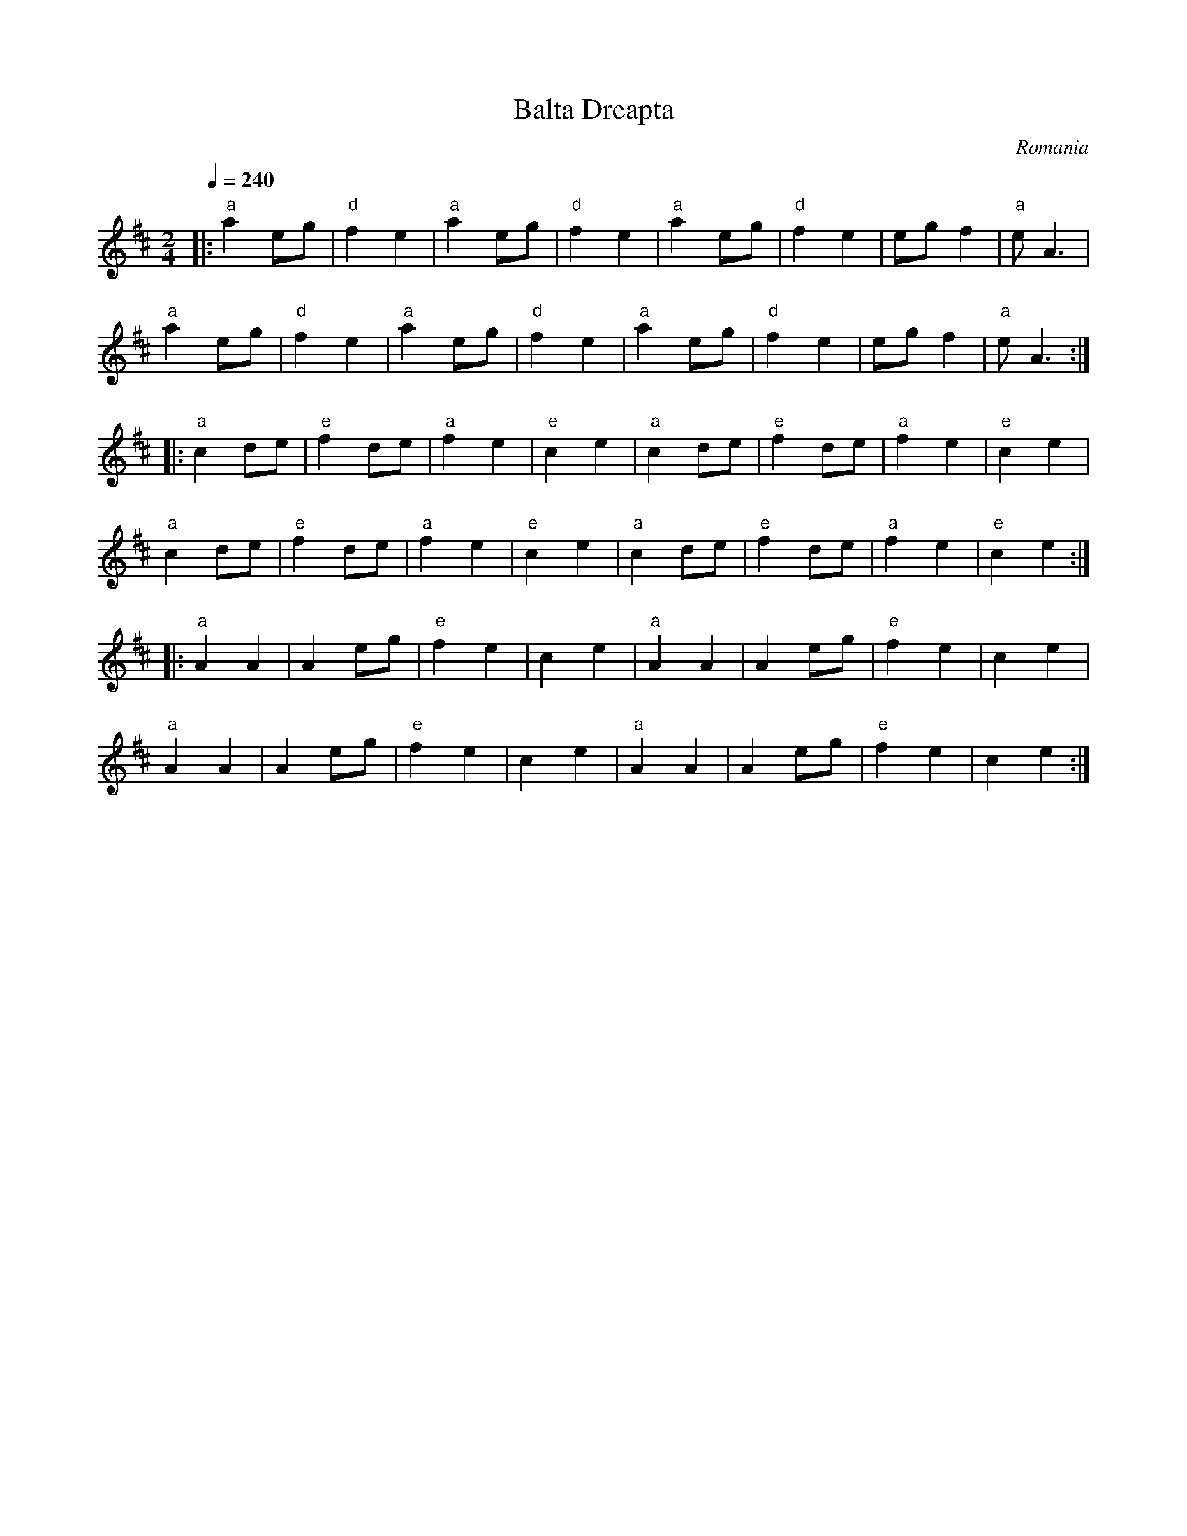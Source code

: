 X: 20
T: Balta Dreapta
O: Romania
M: 2/4
L: 1/8
Q: 1/4=240
K: D
%%MIDI gchord fz
%%MIDI program 110
%%MIDI bassprog 115
|:"a"a2 eg  |"d"f2 e2|"a"a2 eg|"d"f2 e2  |\
  "a"a2 eg  |"d"f2 e2|eg f2   |"a"eA3   |
  "a"a2 eg  |"d"f2 e2|"a"a2 eg|"d"f2 e2  |\
  "a"a2 eg  |"d"f2 e2|eg f2   |"a"eA3   :|
|:"a"c2 de  |"e"f2 de|"a"f2 e2|"e"c2 e2  |\
  "a"c2 de  |"e"f2 de|"a"f2 e2|"e"c2 e2  |
  "a"c2 de  |"e"f2 de|"a"f2 e2|"e"c2 e2  |\
  "a"c2 de  |"e"f2 de|"a"f2 e2|"e"c2 e2  :|
|:"a"A2 A2|A2 eg  |"e"f2 e2|c2 e2     |\
  "a"A2 A2|A2 eg  |"e"f2 e2|c2 e2     |
  "a"A2 A2|A2 eg  |"e"f2 e2|c2 e2     |\
  "a"A2 A2|A2 eg  |"e"f2 e2|c2 e2     :|
